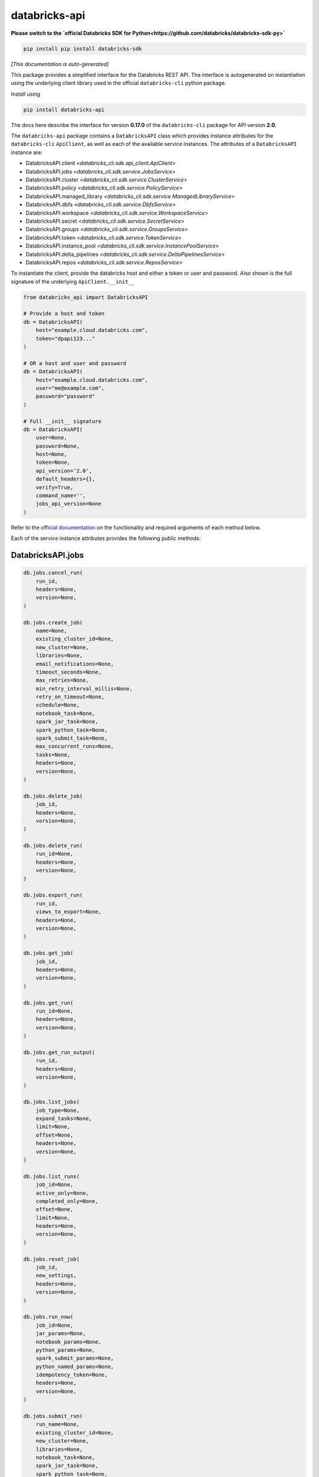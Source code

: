 databricks-api
==============

**Please switch to the `official Databricks SDK for Python<https://github.com/databricks/databricks-sdk-py>`**

.. code-block:: bash

    pip install pip install databricks-sdk


|pypi| |pyversions|

.. |pypi| image:: https://img.shields.io/pypi/v/databricks-api.svg
    :target: https://pypi.python.org/pypi/databricks-api

.. |pyversions| image:: https://img.shields.io/pypi/pyversions/databricks-api.svg
    :target: https://pypi.python.org/pypi/databricks-api

*[This documentation is auto-generated]*

This package provides a simplified interface for the Databricks REST API.
The interface is autogenerated on instantiation using the underlying client
library used in the official ``databricks-cli`` python package.

Install using

.. code-block:: bash

    pip install databricks-api
    

The docs here describe the interface for version **0.17.0** of
the ``databricks-cli`` package for API version **2.0**.

The ``databricks-api`` package contains a ``DatabricksAPI`` class which provides
instance attributes for the ``databricks-cli`` ``ApiClient``, as well as each of
the available service instances. The attributes of a ``DatabricksAPI`` instance are:

* DatabricksAPI.client *<databricks_cli.sdk.api_client.ApiClient>*
* DatabricksAPI.jobs *<databricks_cli.sdk.service.JobsService>*
* DatabricksAPI.cluster *<databricks_cli.sdk.service.ClusterService>*
* DatabricksAPI.policy *<databricks_cli.sdk.service.PolicyService>*
* DatabricksAPI.managed_library *<databricks_cli.sdk.service.ManagedLibraryService>*
* DatabricksAPI.dbfs *<databricks_cli.sdk.service.DbfsService>*
* DatabricksAPI.workspace *<databricks_cli.sdk.service.WorkspaceService>*
* DatabricksAPI.secret *<databricks_cli.sdk.service.SecretService>*
* DatabricksAPI.groups *<databricks_cli.sdk.service.GroupsService>*
* DatabricksAPI.token *<databricks_cli.sdk.service.TokenService>*
* DatabricksAPI.instance_pool *<databricks_cli.sdk.service.InstancePoolService>*
* DatabricksAPI.delta_pipelines *<databricks_cli.sdk.service.DeltaPipelinesService>*
* DatabricksAPI.repos *<databricks_cli.sdk.service.ReposService>*

To instantiate the client, provide the databricks host and either a token or
user and password. Also shown is the full signature of the
underlying ``ApiClient.__init__``

.. code-block:: python

    from databricks_api import DatabricksAPI

    # Provide a host and token
    db = DatabricksAPI(
        host="example.cloud.databricks.com",
        token="dpapi123..."
    )

    # OR a host and user and password
    db = DatabricksAPI(
        host="example.cloud.databricks.com",
        user="me@example.com",
        password="password"
    )

    # Full __init__ signature
    db = DatabricksAPI(
        user=None,
        password=None,
        host=None,
        token=None,
        api_version='2.0',
        default_headers={},
        verify=True,
        command_name='',
        jobs_api_version=None
    )

Refer to the `official documentation <https://docs.databricks.com/api/index.html>`_
on the functionality and required arguments of each method below.

Each of the service instance attributes provides the following public methods:

DatabricksAPI.jobs
------------------

.. code-block:: python

    db.jobs.cancel_run(
        run_id,
        headers=None,
        version=None,
    )

    db.jobs.create_job(
        name=None,
        existing_cluster_id=None,
        new_cluster=None,
        libraries=None,
        email_notifications=None,
        timeout_seconds=None,
        max_retries=None,
        min_retry_interval_millis=None,
        retry_on_timeout=None,
        schedule=None,
        notebook_task=None,
        spark_jar_task=None,
        spark_python_task=None,
        spark_submit_task=None,
        max_concurrent_runs=None,
        tasks=None,
        headers=None,
        version=None,
    )

    db.jobs.delete_job(
        job_id,
        headers=None,
        version=None,
    )

    db.jobs.delete_run(
        run_id=None,
        headers=None,
        version=None,
    )

    db.jobs.export_run(
        run_id,
        views_to_export=None,
        headers=None,
        version=None,
    )

    db.jobs.get_job(
        job_id,
        headers=None,
        version=None,
    )

    db.jobs.get_run(
        run_id=None,
        headers=None,
        version=None,
    )

    db.jobs.get_run_output(
        run_id,
        headers=None,
        version=None,
    )

    db.jobs.list_jobs(
        job_type=None,
        expand_tasks=None,
        limit=None,
        offset=None,
        headers=None,
        version=None,
    )

    db.jobs.list_runs(
        job_id=None,
        active_only=None,
        completed_only=None,
        offset=None,
        limit=None,
        headers=None,
        version=None,
    )

    db.jobs.reset_job(
        job_id,
        new_settings,
        headers=None,
        version=None,
    )

    db.jobs.run_now(
        job_id=None,
        jar_params=None,
        notebook_params=None,
        python_params=None,
        spark_submit_params=None,
        python_named_params=None,
        idempotency_token=None,
        headers=None,
        version=None,
    )

    db.jobs.submit_run(
        run_name=None,
        existing_cluster_id=None,
        new_cluster=None,
        libraries=None,
        notebook_task=None,
        spark_jar_task=None,
        spark_python_task=None,
        spark_submit_task=None,
        timeout_seconds=None,
        tasks=None,
        headers=None,
        version=None,
    )


DatabricksAPI.cluster
---------------------

.. code-block:: python

    db.cluster.create_cluster(
        num_workers=None,
        autoscale=None,
        cluster_name=None,
        spark_version=None,
        spark_conf=None,
        aws_attributes=None,
        node_type_id=None,
        driver_node_type_id=None,
        ssh_public_keys=None,
        custom_tags=None,
        cluster_log_conf=None,
        spark_env_vars=None,
        autotermination_minutes=None,
        enable_elastic_disk=None,
        cluster_source=None,
        instance_pool_id=None,
        headers=None,
    )

    db.cluster.delete_cluster(
        cluster_id,
        headers=None,
    )

    db.cluster.edit_cluster(
        cluster_id,
        num_workers=None,
        autoscale=None,
        cluster_name=None,
        spark_version=None,
        spark_conf=None,
        aws_attributes=None,
        node_type_id=None,
        driver_node_type_id=None,
        ssh_public_keys=None,
        custom_tags=None,
        cluster_log_conf=None,
        spark_env_vars=None,
        autotermination_minutes=None,
        enable_elastic_disk=None,
        cluster_source=None,
        instance_pool_id=None,
        headers=None,
    )

    db.cluster.get_cluster(
        cluster_id,
        headers=None,
    )

    db.cluster.get_events(
        cluster_id,
        start_time=None,
        end_time=None,
        order=None,
        event_types=None,
        offset=None,
        limit=None,
        headers=None,
    )

    db.cluster.list_available_zones(headers=None)

    db.cluster.list_clusters(headers=None)

    db.cluster.list_node_types(headers=None)

    db.cluster.list_spark_versions(headers=None)

    db.cluster.permanent_delete_cluster(
        cluster_id,
        headers=None,
    )

    db.cluster.pin_cluster(
        cluster_id,
        headers=None,
    )

    db.cluster.resize_cluster(
        cluster_id,
        num_workers=None,
        autoscale=None,
        headers=None,
    )

    db.cluster.restart_cluster(
        cluster_id,
        headers=None,
    )

    db.cluster.start_cluster(
        cluster_id,
        headers=None,
    )

    db.cluster.unpin_cluster(
        cluster_id,
        headers=None,
    )


DatabricksAPI.policy
--------------------

.. code-block:: python

    db.policy.create_policy(
        policy_name,
        definition,
        headers=None,
    )

    db.policy.delete_policy(
        policy_id,
        headers=None,
    )

    db.policy.edit_policy(
        policy_id,
        policy_name,
        definition,
        headers=None,
    )

    db.policy.get_policy(
        policy_id,
        headers=None,
    )

    db.policy.list_policies(headers=None)


DatabricksAPI.managed_library
-----------------------------

.. code-block:: python

    db.managed_library.all_cluster_statuses(headers=None)

    db.managed_library.cluster_status(
        cluster_id,
        headers=None,
    )

    db.managed_library.install_libraries(
        cluster_id,
        libraries=None,
        headers=None,
    )

    db.managed_library.uninstall_libraries(
        cluster_id,
        libraries=None,
        headers=None,
    )


DatabricksAPI.dbfs
------------------

.. code-block:: python

    db.dbfs.add_block(
        handle,
        data,
        headers=None,
    )

    db.dbfs.add_block_test(
        handle,
        data,
        headers=None,
    )

    db.dbfs.close(
        handle,
        headers=None,
    )

    db.dbfs.close_test(
        handle,
        headers=None,
    )

    db.dbfs.create(
        path,
        overwrite=None,
        headers=None,
    )

    db.dbfs.create_test(
        path,
        overwrite=None,
        headers=None,
    )

    db.dbfs.delete(
        path,
        recursive=None,
        headers=None,
    )

    db.dbfs.delete_test(
        path,
        recursive=None,
        headers=None,
    )

    db.dbfs.get_status(
        path,
        headers=None,
    )

    db.dbfs.get_status_test(
        path,
        headers=None,
    )

    db.dbfs.list(
        path,
        headers=None,
    )

    db.dbfs.list_test(
        path,
        headers=None,
    )

    db.dbfs.mkdirs(
        path,
        headers=None,
    )

    db.dbfs.mkdirs_test(
        path,
        headers=None,
    )

    db.dbfs.move(
        source_path,
        destination_path,
        headers=None,
    )

    db.dbfs.move_test(
        source_path,
        destination_path,
        headers=None,
    )

    db.dbfs.put(
        path,
        contents=None,
        overwrite=None,
        headers=None,
        src_path=None,
    )

    db.dbfs.put_test(
        path,
        contents=None,
        overwrite=None,
        headers=None,
        src_path=None,
    )

    db.dbfs.read(
        path,
        offset=None,
        length=None,
        headers=None,
    )

    db.dbfs.read_test(
        path,
        offset=None,
        length=None,
        headers=None,
    )


DatabricksAPI.workspace
-----------------------

.. code-block:: python

    db.workspace.delete(
        path,
        recursive=None,
        headers=None,
    )

    db.workspace.export_workspace(
        path,
        format=None,
        direct_download=None,
        headers=None,
    )

    db.workspace.get_status(
        path,
        headers=None,
    )

    db.workspace.import_workspace(
        path,
        format=None,
        language=None,
        content=None,
        overwrite=None,
        headers=None,
    )

    db.workspace.list(
        path,
        headers=None,
    )

    db.workspace.mkdirs(
        path,
        headers=None,
    )


DatabricksAPI.secret
--------------------

.. code-block:: python

    db.secret.create_scope(
        scope,
        initial_manage_principal=None,
        scope_backend_type=None,
        backend_azure_keyvault=None,
        headers=None,
    )

    db.secret.delete_acl(
        scope,
        principal,
        headers=None,
    )

    db.secret.delete_scope(
        scope,
        headers=None,
    )

    db.secret.delete_secret(
        scope,
        key,
        headers=None,
    )

    db.secret.get_acl(
        scope,
        principal,
        headers=None,
    )

    db.secret.list_acls(
        scope,
        headers=None,
    )

    db.secret.list_scopes(headers=None)

    db.secret.list_secrets(
        scope,
        headers=None,
    )

    db.secret.put_acl(
        scope,
        principal,
        permission,
        headers=None,
    )

    db.secret.put_secret(
        scope,
        key,
        string_value=None,
        bytes_value=None,
        headers=None,
    )


DatabricksAPI.groups
--------------------

.. code-block:: python

    db.groups.add_to_group(
        parent_name,
        user_name=None,
        group_name=None,
        headers=None,
    )

    db.groups.create_group(
        group_name,
        headers=None,
    )

    db.groups.get_group_members(
        group_name,
        headers=None,
    )

    db.groups.get_groups(headers=None)

    db.groups.get_groups_for_principal(
        user_name=None,
        group_name=None,
        headers=None,
    )

    db.groups.remove_from_group(
        parent_name,
        user_name=None,
        group_name=None,
        headers=None,
    )

    db.groups.remove_group(
        group_name,
        headers=None,
    )


DatabricksAPI.token
-------------------

.. code-block:: python

    db.token.create_token(
        lifetime_seconds=None,
        comment=None,
        headers=None,
    )

    db.token.list_tokens(headers=None)

    db.token.revoke_token(
        token_id,
        headers=None,
    )


DatabricksAPI.instance_pool
---------------------------

.. code-block:: python

    db.instance_pool.create_instance_pool(
        instance_pool_name=None,
        min_idle_instances=None,
        max_capacity=None,
        aws_attributes=None,
        node_type_id=None,
        custom_tags=None,
        idle_instance_autotermination_minutes=None,
        enable_elastic_disk=None,
        disk_spec=None,
        preloaded_spark_versions=None,
        headers=None,
    )

    db.instance_pool.delete_instance_pool(
        instance_pool_id=None,
        headers=None,
    )

    db.instance_pool.edit_instance_pool(
        instance_pool_id,
        instance_pool_name=None,
        min_idle_instances=None,
        max_capacity=None,
        aws_attributes=None,
        node_type_id=None,
        custom_tags=None,
        idle_instance_autotermination_minutes=None,
        enable_elastic_disk=None,
        disk_spec=None,
        preloaded_spark_versions=None,
        headers=None,
    )

    db.instance_pool.get_instance_pool(
        instance_pool_id=None,
        headers=None,
    )

    db.instance_pool.list_instance_pools(headers=None)


DatabricksAPI.delta_pipelines
-----------------------------

.. code-block:: python

    db.delta_pipelines.create(
        id=None,
        name=None,
        storage=None,
        configuration=None,
        clusters=None,
        libraries=None,
        trigger=None,
        filters=None,
        allow_duplicate_names=None,
        headers=None,
    )

    db.delta_pipelines.delete(
        pipeline_id=None,
        headers=None,
    )

    db.delta_pipelines.deploy(
        pipeline_id=None,
        id=None,
        name=None,
        storage=None,
        configuration=None,
        clusters=None,
        libraries=None,
        trigger=None,
        filters=None,
        allow_duplicate_names=None,
        headers=None,
    )

    db.delta_pipelines.get(
        pipeline_id=None,
        headers=None,
    )

    db.delta_pipelines.list(
        pagination=None,
        headers=None,
    )

    db.delta_pipelines.reset(
        pipeline_id=None,
        headers=None,
    )

    db.delta_pipelines.run(
        pipeline_id=None,
        headers=None,
    )

    db.delta_pipelines.start_update(
        pipeline_id=None,
        full_refresh=None,
        headers=None,
    )

    db.delta_pipelines.stop(
        pipeline_id=None,
        headers=None,
    )


DatabricksAPI.repos
-------------------

.. code-block:: python

    db.repos.create_repo(
        url,
        provider,
        path=None,
        headers=None,
    )

    db.repos.delete_repo(
        id,
        headers=None,
    )

    db.repos.get_repo(
        id,
        headers=None,
    )

    db.repos.list_repos(
        path_prefix=None,
        next_page_token=None,
        headers=None,
    )

    db.repos.update_repo(
        id,
        branch=None,
        tag=None,
        headers=None,
    )


